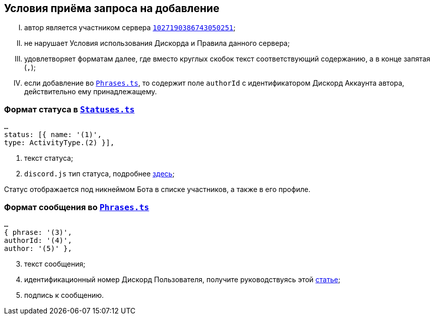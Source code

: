 // код приглашения на сервер
:invitecode: 37QgjZrVFN

// ин сервера
:id: 1027190386743050251

// ин бота
:botid: 1076216587364876469


:discord: https://discord
:profiles: .com/users/
:invites: .gg/

:invite: {discord}{invites}{code}
:bot: {discord}{profiles}{botid}

:statuses: link:../Statuses.ts[Statuses.ts]
:phrases: link:../Phrases.ts[Phrases.ts]


:idarticle: https://support.discord.com/hc/ru/articles/206346498


== Условия приёма запроса на добавление

[upperroman]

. автор является участником сервера {invite}[`{id}`];

. не нарушает Условия использования Дискорда и Правила данного сервера;

. удовлетворяет форматам далее, где вместо круглых скобок текст соответствующий содержанию, а в конце запятая (`,`);

. если добавление во `{phrases}`, то содержит поле `authorId` с идентификатором Дискорд Аккаунта автора, действительно ему принадлежащему.


[#statuses]
=== Формат статуса в `{statuses}`

	…
	status: [{ name: '(1)',
	type: ActivityType.(2) }],

[start=1]
	. текст статуса;
	. `discord.js` тип статуса, подробнее https://discord-api-types.dev/api/discord-api-types-v10/enum/ActivityType#Index[здесь];

Статус отображается под никнеймом Бота в списке участников, а также в его профиле.


[#phrases]
=== Формат сообщения во `{phrases}`

	…
	{ phrase: '(3)',
	authorId: '(4)',
	author: '(5)' },

[start=3]
	. текст сообщения;
	. идентификационный номер Дискорд Пользователя, получите руководствуясь этой https://support.discord.com/hc/ru/articles/206346498[статье];
	. подпись к сообщению.